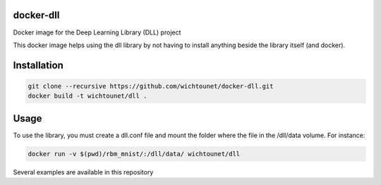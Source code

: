 docker-dll
##########

Docker image for the Deep Learning Library (DLL) project

This docker image helps using the dll library by not having to install anything
beside the library itself (and docker).

Installation
############

.. code:: bash

    git clone --recursive https://github.com/wichtounet/docker-dll.git
    docker build -t wichtounet/dll .

Usage
#####

To use the library, you must create a dll.conf file and mount the folder where
the file in the /dll/data volume. For instance:

.. code:: bash

    docker run -v $(pwd)/rbm_mnist/:/dll/data/ wichtounet/dll

Several examples are available in this repository
